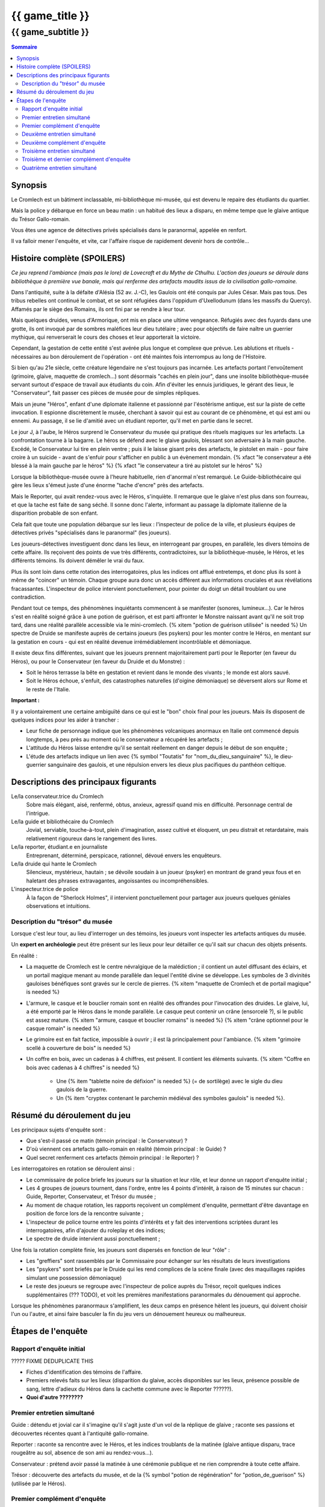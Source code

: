 
####################################################################################################
{{ game_title }}
####################################################################################################

{{ game_subtitle }}
####################################################################################################


.. raw:: pdf

    PageBreak standardPage


.. contents:: Sommaire


Synopsis
===============

Le Cromlech est un bâtiment inclassable, mi-bibliothèque mi-musée, qui est devenu le repaire des étudiants du quartier.

Mais la police y débarque en force un beau matin : un habitué des lieux a disparu, en même tempe que le glaive antique du Trésor Gallo-romain.

Vous êtes une agence de détectives privés spécialisés dans le paranormal, appelée en renfort.

Il va falloir mener l'enquête, et vite, car l'affaire risque de rapidement devenir hors de contrôle...

.. OLDIE des phénomènes étranges se manifestent peu à peu, et l'affaire prend vite des proportions internationales…


Histoire complète (SPOILERS)
===================================

*Ce jeu reprend l'ambiance (mais pas le lore) de Lovecraft et du Mythe de Cthulhu.
L'action des joueurs se déroule dans bibliothèque à première vue banale, mais qui renferme des artefacts maudits issus de la civilisation gallo-romaine.*

Dans l'antiquité, suite à la défaite d'Alésia (52 av. J.-C), les Gaulois ont été conquis par Jules César. Mais pas tous. Des tribus rebelles ont continué le combat, et se sont réfugiées dans l'oppidum d'Uxellodunum (dans les massifs du Quercy). Affamés par le siège des Romains, ils ont fini par se rendre à leur tour.

Mais quelques druides, venus d'Armorique, ont mis en place une ultime vengeance. Réfugiés avec des fuyards dans une grotte, ils ont invoqué par de sombres maléfices leur dieu tutélaire ; avec pour objectifs de faire naître un guerrier mythique, qui renverserait le cours des choses et leur apporterait la victoire.

Cependant, la gestation de cette entité s'est avérée plus longue et complexe que prévue. Les ablutions et rituels - nécessaires au bon déroulement de l'opération - ont été maintes fois interrompus au long de l'Histoire.

Si bien qu'au 21e siècle, cette créature légendaire ne s'est toujours pas incarnée. Les artefacts portant l'envoûtement (grimoire, glaive, maquette de cromlech…) sont désormais "cachés en plein jour", dans une insolite bibliothèque-musée servant surtout d'espace de travail aux étudiants du coin. Afin d'éviter les ennuis juridiques, le gérant des lieux, le "Conservateur", fait passer ces pièces de musée pour de simples répliques.

Mais un jeune "Héros", enfant d'une diplomate italienne et passionné par l'ésotérisme antique, est sur la piste de cette invocation. Il espionne discrètement le musée, cherchant à savoir qui est au courant de ce phénomène, et qui est ami ou ennemi. Au passage, il se lie d'amitié avec un étudiant reporter, qu'il met en partie dans le secret.

Le jour J, à l'aube, le Héros surprend le Conservateur du musée qui pratique des rituels magiques sur les artefacts. La confrontation tourne à la bagarre. Le héros se défend avec le glaive gaulois, blessant son adversaire à la main gauche. Excédé, le Conservateur lui tire en plein ventre ; puis il le laisse gisant près des artefacts, le pistolet en main - pour faire croire à un suicide - avant de s'enfuir pour s'afficher en public à un évènement mondain. {% xfact "le conservateur a été blessé à la main gauche par le héros" %} {% xfact "le conservateur a tiré au pistolet sur le héros" %}

Lorsque la bibliothèque-musée ouvre à l'heure habituelle, rien d'anormal n'est remarqué. Le Guide-bibliothécaire qui gère les lieux s'émeut juste d'une énorme "tache d'encre" près des artefacts.

Mais le Reporter, qui avait rendez-vous avec le Héros, s'inquiète. Il remarque que le glaive n'est plus dans son fourreau, et que la tache est faite de sang séché. Il sonne donc l'alerte, informant au passage la diplomate italienne de la disparition probable de son enfant.

Cela fait que toute une population débarque sur les lieux : l'inspecteur de police de la ville, et plusieurs équipes de détectives privés "spécialisés dans le paranormal" (les joueurs).

Les joueurs-détectives investiguent donc dans les lieux, en interrogeant par groupes, en parallèle, les divers témoins de cette affaire.
Ils reçoivent des points de vue très différents, contradictoires, sur la bibliothèque-musée, le Héros, et les différents témoins. Ils doivent démêler le vrai du faux.

Plus ils sont loin dans cette rotation des interrogatoires, plus les indices ont afflué entretemps, et donc plus ils sont à même de "coincer" un témoin. Chaque groupe aura donc un accès différent aux informations cruciales et aux révélations fracassantes.
L'inspecteur de police intervient ponctuellement, pour pointer du doigt un détail troublant ou une contradiction.

Pendant tout ce temps, des phénomènes inquiétants commencent à se manifester (sonores, lumineux…). Car le héros s'est en réalité soigné grâce à une potion de guérison, et est parti affronter le Monstre naissant avant qu'il ne soit trop tard, dans une réalité parallèle accessible via le mini-cromlech. {% xitem "potion de guérison utilisée" is needed %}
Un spectre de Druide se manifeste auprès de certains joueurs (les psykers) pour les monter contre le Héros, en mentant sur la gestation en cours - qui est en réalité devenue irrémédiablement incontrôlable et démoniaque.

Il existe deux fins différentes, suivant que les joueurs prennent majoritairement parti pour le Reporter (en faveur du Héros), ou pour le Conservateur (en faveur du Druide et du Monstre) :

- Soit le héros terrasse la bête en gestation et revient dans le monde des vivants ; le monde est alors sauvé.
- Soit le Héros échoue, s'enfuit, des catastrophes naturelles (d'oigine démoniaque) se déversent alors sur Rome et le reste de l'Italie.

**Important :**

Il y a volontairement une certaine ambiguïté dans ce qui est le "bon" choix final pour les joueurs.
Mais ils disposent de quelques indices pour les aider à trancher :

- Leur fiche de personnage indique que les phénomènes volcaniques anormaux en Italie ont commencé depuis longtemps, à peu près au moment où le conservateur a récupéré les artefacts ;
- L'attitude du Héros laisse entendre qu'il se sentait réellement en danger depuis le début de son enquête ;
- L'étude des artefacts indique un lien avec {% symbol "Toutatis" for "nom_du_dieu_sanguinaire" %}, le dieu-guerrier sanguinaire des gaulois, et une répulsion envers les dieux plus pacifiques du panthéon celtique.



Descriptions des principaux figurants
===========================================

Le/la conservateur.trice du Cromlech
    Sobre mais élégant, aisé, renfermé, obtus, anxieux, agressif quand mis en difficulté. Personnage central de l'intrigue.

Le/la guide et bibliothécaire du Cromlech
    Jovial, serviable, touche-à-tout, plein d'imagination, assez cultivé et éloquent, un peu distrait et retardataire, mais relativement rigoureux dans le rangement des livres.

Le/la reporter, étudiant.e en journaliste
    Entreprenant, déterminé, perspicace, rationnel, dévoué envers les enquêteurs.

Le/la druide qui hante le Cromlech
    Silencieux, mystérieux, hautain ; se dévoile soudain à un joueur (psyker) en montrant de grand yeux fous et en haletant des phrases extravagantes, angoissantes ou incompréhensibles.

L'inspecteur.trice de police
    À la façon de "Sherlock Holmes", il intervient ponctuellement pour partager aux joueurs quelques géniales observations et intuitions.


Description du "trésor" du musée
---------------------------------

Lorsque c'est leur tour, au lieu d'interroger un des témoins, les joueurs vont inspecter les artefacts antiques du musée.

Un **expert en archéologie** peut être présent sur les lieux pour leur détailler ce qu'il sait sur chacun des objets présents.

En réalité :

- La maquette de Cromlech est le centre névralgique de la malédiction ; il contient un autel diffusant des éclairs, et un portail magique menant au monde parallèle dan lequel l'entité divine se développe. Les symboles de 3 divinités gauloises bénéfiques sont gravés sur le cercle de pierres. {% xitem "maquette de Cromlech et de portail magique" is needed %}
- L'armure, le casque et le bouclier romain sont en réalité des offrandes pour l'invocation des druides. Le glaive, lui, a été emporté par le Héros dans le monde parallèle. Le casque peut contenir un crâne (ensorcelé ?), si le public est assez mature. {% xitem "armure, casque et bouclier romains" is needed %} {% xitem "crâne optionnel pour le casque romain" is needed %}
- Le grimoire est en fait factice, impossible à ouvrir ; il est là principalement pour l'ambiance. {% xitem "grimoire scellé à couverture de bois" is needed %}
- Un coffre en bois, avec un cadenas à 4 chiffres, est présent. Il contient les éléments suivants. {% xitem "Coffre en bois avec cadenas à 4 chiffres" is needed %}

    - Une {% item "tablette noire de défixion" is needed %} (= de sortilège) avec le sigle du dieu gaulois de la guerre.
    - Un {% item "cryptex contenant le parchemin médiéval des symboles gaulois" is needed %}.



Résumé du déroulement du jeu
==================================

Les principaux sujets d'enquête sont :

- Que s'est-il passé ce matin (témoin principal : le Conservateur) ?
- D'où viennent ces artefacts gallo-romain en réalité (témoin principal : le Guide) ?
- Quel secret renferment ces artefacts (témoin principal : le Reporter) ?

Les interrogatoires en rotation se déroulent ainsi :

- Le commissaire de police briefe les joueurs sur la situation et leur rôle, et leur donne un rapport d'enquête initial ;
- Les 4 groupes de joueurs tournent, dans l'ordre, entre les 4 points d'intérêt, à raison de 15 minutes sur chacun : Guide, Reporter, Conservateur, et Trésor du musée ;
- Au moment de chaque rotation, les rapports reçoivent un complément d'enquête, permettant d'être davantage en position de force lors de la rencontre suivante ;
- L'inspecteur de police tourne entre les points d'intérêts et y fait des interventions scriptées durant les interrogatoires, afin d'ajouter du roleplay et des indices;
- Le spectre de druide intervient aussi ponctuellement ;

Une fois la rotation complète finie, les joueurs sont dispersés en fonction de leur "rôle" :

- Les "greffiers" sont rassemblés par le Commissaire pour échanger sur les résultats de leurs investigations
- Les "psykers" sont briefés par le Druide qui les rend complices de la scène finale (avec des maquillages rapides simulant une possession démoniaque)
- Le reste des joueurs se regroupe avec l'inspecteur de police auprès du Trésor, reçoit quelques indices supplémentaires (??? TODO), et voit les premières manifestations paranormales du dénouement qui approche.

Lorsque les phénomènes paranormaux s'amplifient, les deux camps en présence hèlent les joueurs, qui doivent choisir l'un ou l'autre, et ainsi faire basculer la fin du jeu vers un dénouement heureux ou malheureux.


Étapes de l'enquête
=====================

Rapport d'enquête initial
--------------------------

????? FIXME DEDUPLICATE THIS

- Fiches d'identification des témoins de l'affaire.
- Premiers relevés faits sur les lieux (disparition du glaive, accès disponibles sur les lieux, présence possible de sang, lettre d'adieux du Héros dans la cachette commune avec le Reporter ??????).
- **Quoi d'autre ????????**

Premier entretien simultané
----------------------------------

Guide : détendu et jovial car il s'imagine qu'il s'agit juste d'un vol de la réplique de glaive ; raconte ses passions et découvertes récentes quant à l'antiquité gallo-romaine.

Reporter : raconte sa rencontre avec le Héros, et les indices troublants de la matinée (glaive antique disparu, trace rougeâtre au sol, absence de son ami au rendez-vous...).

Conservateur : prétend avoir passé la matinée à une cérémonie publique et ne rien comprendre à toute cette affaire.

Trésor : découverte des artefacts du musée, et de la {% symbol "potion de régénération" for "potion_de_guerison" %} (utilisée par le Héros).

Premier complément d'enquête
----------------------------------

- Informations sur une duplication de clef douteuse effectuée en ville, clef identique à celle du Guide et du Conservateur.
- Informations sur l'analyse illicite d'un glaive antique par une personne semblable au Reporter (sans preuve).
- Informations sur le déroulement chaotique de la cérémonie publique où le Conservateur prétend avoir passé la matinée.
- Analyse du sang (groupe sanguin, âge, volume…) de la salle au Trésor, montrant qu'il appartient au Héros.

Deuxième entretien simultané
---------------------------------------

Guide : choqué par l'annonce du sang, un peu éperdu ; avoue candidement, sans honte, qu'il a dupliqué la clef pour aider le Héros à réussir ses études et son examen.

Reporter : mis en difficulté sur l'analyse illicite du glaive, mais pas décontenancé, avoue qu'il a aidé le Héros à réaliser cela, mais insiste sur le fait que ce n'est pas la priorité du moment.

Conservateur : mis en difficulté par les révélations sur son emploi du temps, décontenancé, si coincé il peut se rabattre sur la thèse d'un "suicide du héros" dont il aurait été le témoin impromptu.

Trésor : ouverture probable du cadenas du coffre, et étude de son contenu.

Intervention de l'inspecteur de police à la moitié de l'entretien :

- Met en évidence la blessure à la main gauche du Conservateur.
- Met en évidence la chevalière mystérieuse portée par le Guide (cadeau de gratitude du Héros, censé "porter chance").

Deuxième complément d'enquête
----------------------------------

- Le contenu de la cachette des Héros & Reporter, ainsi que le pistolet (où il manque une balle), ont été trouvés derrière un tas de vieux livres par des inspecteurs.
- Les empreintes du Héros, et dessous celles du Conservateur, ont été relevées sur le pistolet.
- Récupération au passage du rapport d'analyse qui avait été demandé par le Reporter.
- Le contenu de la cachette comporte un journal de bord, et un message codé griffonné par le Héros. ?????

Troisième entretien simultané
----------------------------------

Guide : parle des mesures étranges qui lui étaient imposées par le Conservateur, quant aux artefacts.

Reporter : il peut déchiffrer le message codé laissé par le Héros, et **???**.

Conservateur : coincé, il avoue tout, mais s'insurge sur le fait que les enjeux sont bien plus importants que "lui contre le héros".

Trésor : ouverture probable du cryptex, et étude de son contenu.

Intervention de l'inspecteur de police à la moitié de l'entretien :

- Contre le Conservateur : **QUID ????**.
- Accuse le Guide d'avoir fait de faux diplômes ?? De ne pas avoir remarqué absence du glaive?????.

Troisième et dernier complément d'enquête
------------------------------------------------

- Matériel à ablutions rituelles, encore mouillé, trouvé dans le bureau du Conservateur ???.
- Le mini-cromlech émet des rayonnements vibratoires anormaux ?????.
- Résultat d'une enquête sur les habitués de la bibliothèque : rêves étranges, etc.
- Appels du Héros aux vivants, par un moyen détourné???.

Quatrième entretien simultané
--------------------------------------

Tous les témoins commencent à divaguer à la moitié de l'entretien ! <<< TODO??????

Guide : sort une traduction qu'il avait faite des runes sur le grimoire, et qu'il prenait pour des foutaises (elles évoquent le monde parallèle du monstre, et des prophéties) ; brainstorme pour réconcilier ses connaissances historiques avec les derniers éléments d'enquête.

Reporter : lance l'alerte, "le Héros est en danger dans un autre monde, il faut l'aider".

Conservateur : lance l'alerte, "il faut laisser les artefacts tranquilles et empêcher le Héros de les détourner à son propre profit !".

Trésor : étude des artefacts et messages présentés, rien de nouveau n'est attendu.
